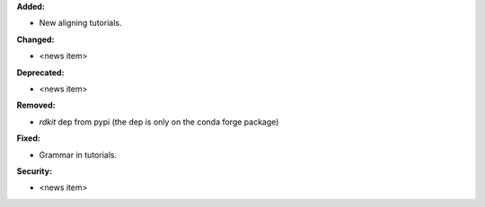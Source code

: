 **Added:**

* New aligning tutorials.

**Changed:**

* <news item>

**Deprecated:**

* <news item>

**Removed:**

* `rdkit` dep from pypi (the dep is only on the conda forge package)

**Fixed:**

* Grammar in tutorials.

**Security:**

* <news item>

